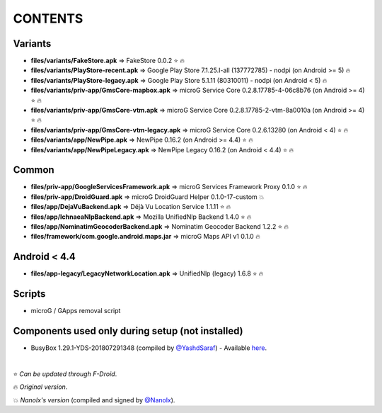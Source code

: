 ========
CONTENTS
========
.. |star| replace:: ⭐️
.. |fire| replace:: 🔥
.. |boom| replace:: 💥

Variants
--------
- **files/variants/FakeStore.apk** => FakeStore 0.0.2 |star| |fire|
- **files/variants/PlayStore-recent.apk** => Google Play Store 7.1.25.I-all (137772785) - nodpi (on Android >= 5) |fire|
- **files/variants/PlayStore-legacy.apk** => Google Play Store 5.1.11 (80310011) - nodpi (on Android < 5) |fire|

- **files/variants/priv-app/GmsCore-mapbox.apk** => microG Service Core 0.2.8.17785-4-06c8b76 (on Android >= 4) |star| |fire|
- **files/variants/priv-app/GmsCore-vtm.apk** => microG Service Core 0.2.8.17785-2-vtm-8a0010a (on Android >= 4) |star| |fire|
- **files/variants/priv-app/GmsCore-vtm-legacy.apk** => microG Service Core 0.2.6.13280 (on Android < 4) |star| |fire|

- **files/variants/app/NewPipe.apk** => NewPipe 0.16.2 (on Android >= 4.4) |star| |fire|
- **files/variants/app/NewPipeLegacy.apk** => NewPipe Legacy 0.16.2 (on Android < 4.4) |star| |fire|


Common
------
- **files/priv-app/GoogleServicesFramework.apk** => microG Services Framework Proxy 0.1.0 |star| |fire|
- **files/priv-app/DroidGuard.apk** => microG DroidGuard Helper 0.1.0-17-custom |boom|

- **files/app/DejaVuBackend.apk** => Déjà Vu Location Service 1.1.11 |star| |fire|
- **files/app/IchnaeaNlpBackend.apk** => Mozilla UnifiedNlp Backend 1.4.0 |star| |fire|
- **files/app/NominatimGeocoderBackend.apk** => Nominatim Geocoder Backend 1.2.2 |star| |fire|

- **files/framework/com.google.android.maps.jar** => microG Maps API v1 0.1.0 |fire|


Android < 4.4
-------------
- **files/app-legacy/LegacyNetworkLocation.apk** => UnifiedNlp (legacy) 1.6.8 |star| |fire|


Scripts
-------------
- microG / GApps removal script


Components used only during setup (not installed)
-------------------------------------------------
- BusyBox 1.29.1-YDS-201807291348 (compiled by `@YashdSaraf <https://github.com/yashdsaraf>`_) - Available `here <https://forum.xda-developers.com/showthread.php?t=3348543>`_.

|

|star| *Can be updated through F-Droid*.

|fire| *Original version*.

|boom| *Nanolx's version* (compiled and signed by `@Nanolx <https://github.com/Nanolx>`_).
